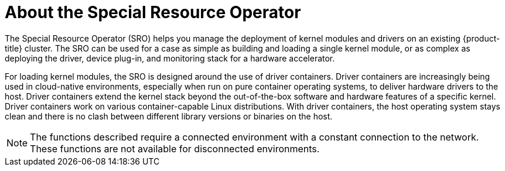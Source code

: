// Module included in the following assemblies:
//
// * hardware_enablement/psap-special-resource-operator.adoc

:_content-type: CONCEPT
[id="about-special-resource-operator_{context}"]
= About the Special Resource Operator

The Special Resource Operator (SRO) helps you manage the deployment of kernel modules and drivers on an existing {product-title} cluster. The SRO can be used for a case as simple as building and loading a single kernel module, or as complex as deploying the driver, device plug-in, and monitoring stack for a hardware accelerator.

For loading kernel modules, the SRO is designed around the use of driver containers. Driver containers are increasingly being used in cloud-native environments, especially when run on pure container operating systems, to deliver hardware drivers to the host. Driver containers extend the kernel stack beyond the out-of-the-box software and hardware features of a specific kernel. Driver containers work on various container-capable Linux distributions. With driver containers, the host operating system stays clean and there is no clash between different library versions or binaries on the host.
[NOTE]
====
The functions described require a connected environment with a constant connection to the network. These functions are not available for disconnected environments.
====
